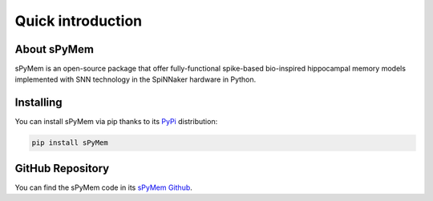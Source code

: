 
Quick introduction
==================

About sPyMem
------------

sPyMem is an open-source package that offer fully-functional spike-based bio-inspired hippocampal memory models implemented with SNN technology in the SpiNNaker hardware in Python.

Installing
----------

You can install sPyMem via pip thanks to its `PyPi <https://pypi.org/project/sPyMem/>`_ distribution:

.. code-block::

       pip install sPyMem
       

GitHub Repository
-----------------

You can find the sPyMem code in its `sPyMem Github <https://github.com/dancasmor/sPyMem>`_.
